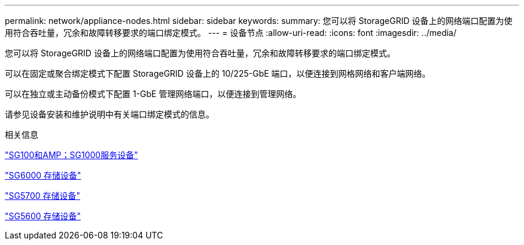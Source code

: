 ---
permalink: network/appliance-nodes.html 
sidebar: sidebar 
keywords:  
summary: 您可以将 StorageGRID 设备上的网络端口配置为使用符合吞吐量，冗余和故障转移要求的端口绑定模式。 
---
= 设备节点
:allow-uri-read: 
:icons: font
:imagesdir: ../media/


[role="lead"]
您可以将 StorageGRID 设备上的网络端口配置为使用符合吞吐量，冗余和故障转移要求的端口绑定模式。

可以在固定或聚合绑定模式下配置 StorageGRID 设备上的 10/225-GbE 端口，以便连接到网格网络和客户端网络。

可以在独立或主动备份模式下配置 1-GbE 管理网络端口，以便连接到管理网络。

请参见设备安装和维护说明中有关端口绑定模式的信息。

.相关信息
link:../sg100-1000/index.html["SG100和AMP；SG1000服务设备"]

link:../sg6000/index.html["SG6000 存储设备"]

link:../sg5700/index.html["SG5700 存储设备"]

link:../sg5600/index.html["SG5600 存储设备"]
